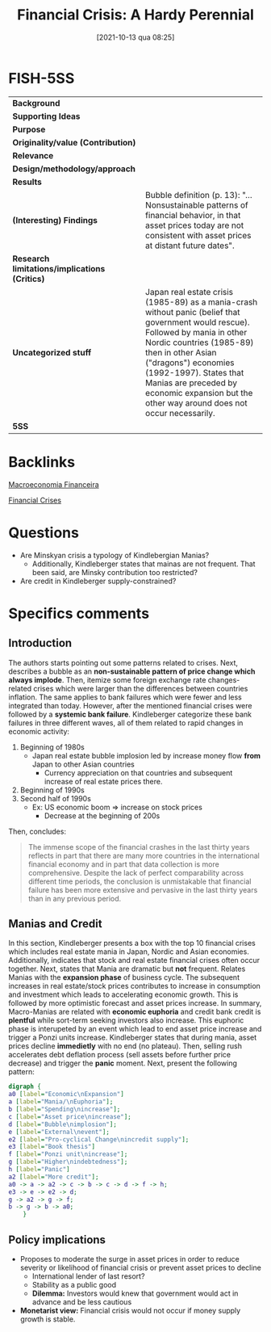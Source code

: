 #+title:      Financial Crisis: A Hardy Perennial
#+date:       [2021-10-13 qua 08:25]
#+filetags:   :bib:
#+identifier: 20211013T082514
#+reference:  kindleberger_2005_Financial


* FISH-5SS


|---------------------------------------------+----------------------------------------------------------------------------------------------------------------------------------------------------------------------------------------------------------------------------------------------------------------------------------------------------------------------------------|
| *Background*                                  |                                                                                                                                                                                                                                                                                                                                  |
| *Supporting Ideas*                            |                                                                                                                                                                                                                                                                                                                                  |
| *Purpose*                                     |                                                                                                                                                                                                                                                                                                                                  |
| *Originality/value (Contribution)*            |                                                                                                                                                                                                                                                                                                                                  |
| *Relevance*                                   |                                                                                                                                                                                                                                                                                                                                  |
| *Design/methodology/approach*                 |                                                                                                                                                                                                                                                                                                                                  |
| *Results*                                     |                                                                                                                                                                                                                                                                                                                                  |
| *(Interesting) Findings*                      | Bubble definition (p. 13): "... Nonsustainable patterns of financial behavior, in that asset prices today are not consistent with asset prices at distant future dates".                                                                                                                                                         |
| *Research limitations/implications (Critics)* |                                                                                                                                                                                                                                                                                                                                  |
| *Uncategorized stuff*                         | Japan real estate crisis (1985-89) as a mania-crash without panic (belief that government would rescue). Followed by mania in other Nordic countries (1985-89) then in other Asian ("dragons") economies (1992-1997). States that Manias are preceded by economic expansion but the other way around does not occur necessarily. |
| *5SS*                                         |                                                                                                                                                                                                                                                                                                                                  |
|---------------------------------------------+----------------------------------------------------------------------------------------------------------------------------------------------------------------------------------------------------------------------------------------------------------------------------------------------------------------------------------|

* Backlinks


[[denote:20201202T092036][Macroeconomia Financeira]]

[[denote:20250203T173133][Financial Crises]]

* Questions

- Are Minskyan crisis a typology of Kindlebergian Manias?
  + Additionally, Kindleberger states that mainas are not frequent. That been said, are Minsky contribution too restricted?
- Are credit in Kindleberger supply-constrained?

* Specifics comments
** Introduction
The authors starts pointing out some patterns related to crises.
Next, describes a bubble as an *non-sustainable pattern of price change which always implode*.
Then, itemize some foreign exchange rate changes-related crises which were larger than the differences between countries inflation.
The same applies to bank failures which were fewer and less integrated than today.
However, after the mentioned financial crises were followed by a *systemic bank failure*.
Kindleberger categorize these bank failures in three different waves, all of them related to rapid changes in economic activity:

1. Beginning of 1980s
   - Japan real estate bubble implosion led by increase money flow *from* Japan to other Asian countries
     + Currency appreciation on that countries and subsequent increase of real estate prices there.
2. Beginning of 1990s
3. Second half of 1990s
   - Ex: US economic boom $\Rightarrow$ increase on stock prices
     + Decrease at the beginning of 200s

Then, concludes:

#+BEGIN_QUOTE
The immense scope of the financial crashes in the last thirty years reflects in part that there are many more countries in the international financial economy and in part that data collection is more comprehensive. Despite the lack of perfect comparability across different time periods, the conclusion is unmistakable that financial failure has been more extensive and pervasive in the last thirty years than in any previous period.
#+END_QUOTE

** Manias and Credit

In this section, Kindleberger presents a box with the top 10 financial crises which includes real estate mania in Japan, Nordic and Asian economies.
Additionally, indicates that stock and real estate financial crises often occur together.
Next, states that Mania are dramatic but *not* frequent.
Relates Manias with the *expansion phase* of business cycle.
The subsequent increases in real estate/stock prices contributes to increase in consumption and investment which leads to accelerating economic growth.
This is followed by more optimistic forecast and asset prices increase.
In summary, Macro-Manias are related with *economic euphoria* and credit bank credit is *plentful* while sort-term seeking investors also increase.   
This euphoric phase is interupeted by an event which lead to end asset price increase and trigger a Ponzi units increase.
Kindleberger states that during mania, asset prices decline *immedietly* with no end (no plateau).
Then, selling rush accelerates debt deflation process (sell assets before further price decrease) and trigger the *panic* moment.
Next, present the following pattern:

#+begin_src dot :file ./figs/kindleberger_ch1_fig1.png
digraph {
a0 [label="Economic\nExpansion"]
a [label="Mania/\nEuphoria"];
b [label="Spending\nincrease"];
c [label="Asset price\nincrease"];
d [label="Bubble\nimplosion"];
e [label="External\nevent"];
e2 [label="Pro-cyclical Change\nincredit supply"];
e3 [label="Book thesis"]
f [label="Ponzi unit\nincrease"];
g [label="Higher\nindebtedness"];
h [label="Panic"]
a2 [label="More credit"];
a0 -> a -> a2 -> c -> b -> c -> d -> f -> h;
e3 -> e -> e2 -> d;
g -> a2 -> g -> f;
b -> g -> b -> a0;
    }
#+end_src

#+RESULTS:

** Policy implications

- Proposes to moderate the surge in asset prices in order to reduce severity or likelihood of financial crisis or prevent asset prices to decline
  + International lender of last resort?
  + Stability as a public good
  + *Dilemma:* Investors would knew that government would act in advance and be less cautious
- *Monetarist view:* Financial crisis would not occur if money supply growth is stable.
